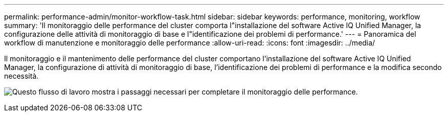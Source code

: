 ---
permalink: performance-admin/monitor-workflow-task.html 
sidebar: sidebar 
keywords: performance, monitoring, workflow 
summary: 'Il monitoraggio delle performance del cluster comporta l"installazione del software Active IQ Unified Manager, la configurazione delle attività di monitoraggio di base e l"identificazione dei problemi di performance.' 
---
= Panoramica del workflow di manutenzione e monitoraggio delle performance
:allow-uri-read: 
:icons: font
:imagesdir: ../media/


[role="lead"]
Il monitoraggio e il mantenimento delle performance del cluster comportano l'installazione del software Active IQ Unified Manager, la configurazione di attività di monitoraggio di base, l'identificazione dei problemi di performance e la modifica secondo necessità.

image:performance-monitoring-workflow-perf-admin.gif["Questo flusso di lavoro mostra i passaggi necessari per completare il monitoraggio delle performance."]
